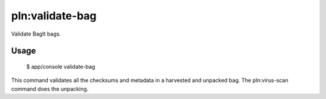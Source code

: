 pln:validate-bag
================

Validate BagIt bags.

Usage
-----

    $ app/console validate-bag

This command validates all the checksums and metadata in a harvested
and unpacked bag. The pln:virus-scan command does the unpacking.

